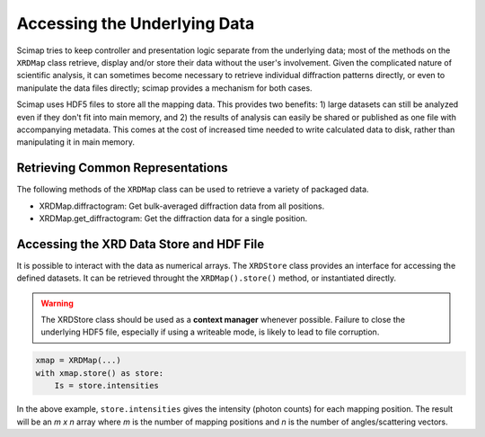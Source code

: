 ===============================
 Accessing the Underlying Data
===============================

Scimap tries to keep controller and presentation logic separate from
the underlying data; most of the methods on the ``XRDMap`` class
retrieve, display and/or store their data without the user's
involvement. Given the complicated nature of scientific analysis, it
can sometimes become necessary to retrieve individual diffraction
patterns directly, or even to manipulate the data files directly;
scimap provides a mechanism for both cases.

Scimap uses HDF5 files to store all the mapping data. This provides
two benefits: 1) large datasets can still be analyzed even if they
don't fit into main memory, and 2) the results of analysis can easily
be shared or published as one file with accompanying metadata. This
comes at the cost of increased time needed to write calculated data to
disk, rather than manipulating it in main memory.

Retrieving Common Representations
=================================

The following methods of the ``XRDMap`` class can be used to retrieve
a variety of packaged data. 

- XRDMap.diffractogram: Get bulk-averaged diffraction data from all
  positions.
- XRDMap.get_diffractogram: Get the diffraction data for a single
  position.

Accessing the XRD Data Store and HDF File
=========================================

It is possible to interact with the data as numerical arrays. The
``XRDStore`` class provides an interface for accessing the defined
datasets. It can be retrieved throught the ``XRDMap().store()``
method, or instantiated directly.

.. warning:: The XRDStore class should be used as a **context manager**
             whenever possible. Failure to close the underlying HDF5
             file, especially if using a writeable mode, is likely to
             lead to file corruption.

.. code:: python

   xmap = XRDMap(...)
   with xmap.store() as store:
       Is = store.intensities

In the above example, ``store.intensities`` gives the intensity
(photon counts) for each mapping position. The result will be an `m x n`
array where `m` is the number of mapping positions and `n` is the number
of angles/scattering vectors.
